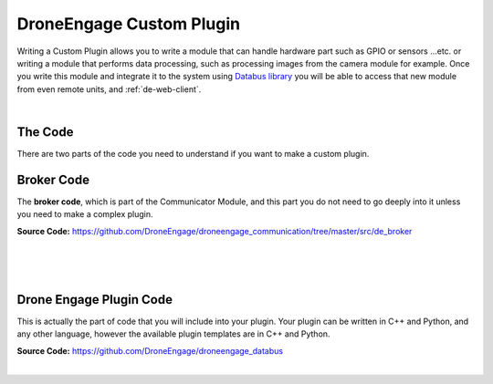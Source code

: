 .. _de-dev-plugin:


=========================
DroneEngage Custom Plugin
=========================


Writing a Custom Plugin allows you to write a module that can handle hardware part such as GPIO or sensors ...etc. 
or writing a module that performs data processing, such as processing images from the camera module for example.
Once you write this module and integrate it to the system using `Databus library <https://github.com/DroneEngage/droneengage_databus>`_ 
you will be able to access that new module from even remote units, and :ref:`de-web-client`.


|


--------
The Code
--------

There are two parts of the code you need to understand if you want to make a custom plugin.

-----------
Broker Code
-----------
The **broker code**, which is part of the Communicator Module, and this part you do not need to go deeply into it unless you need to 
make a complex plugin.

**Source Code:** `https://github.com/DroneEngage/droneengage_communication/tree/master/src/de_broker <https://github.com/DroneEngage/droneengage_communication/tree/master/src/de_broker>`_  

|
.. image:: ./images/broker_cpp.png
   :align: center
   :alt: Broker Diagram


|

.. image:: ./images/broker_cpp2.png
   :align: center
   :alt: Broker Diagram


|




------------------------
Drone Engage Plugin Code
------------------------

This is actually the part of code that you will include into your plugin. Your plugin can be written in C++ and Python, and any other language,
however the available plugin templates are in C++ and Python.

**Source Code:** `https://github.com/DroneEngage/droneengage_databus <https://github.com/DroneEngage/droneengage_databus>`_  

|





